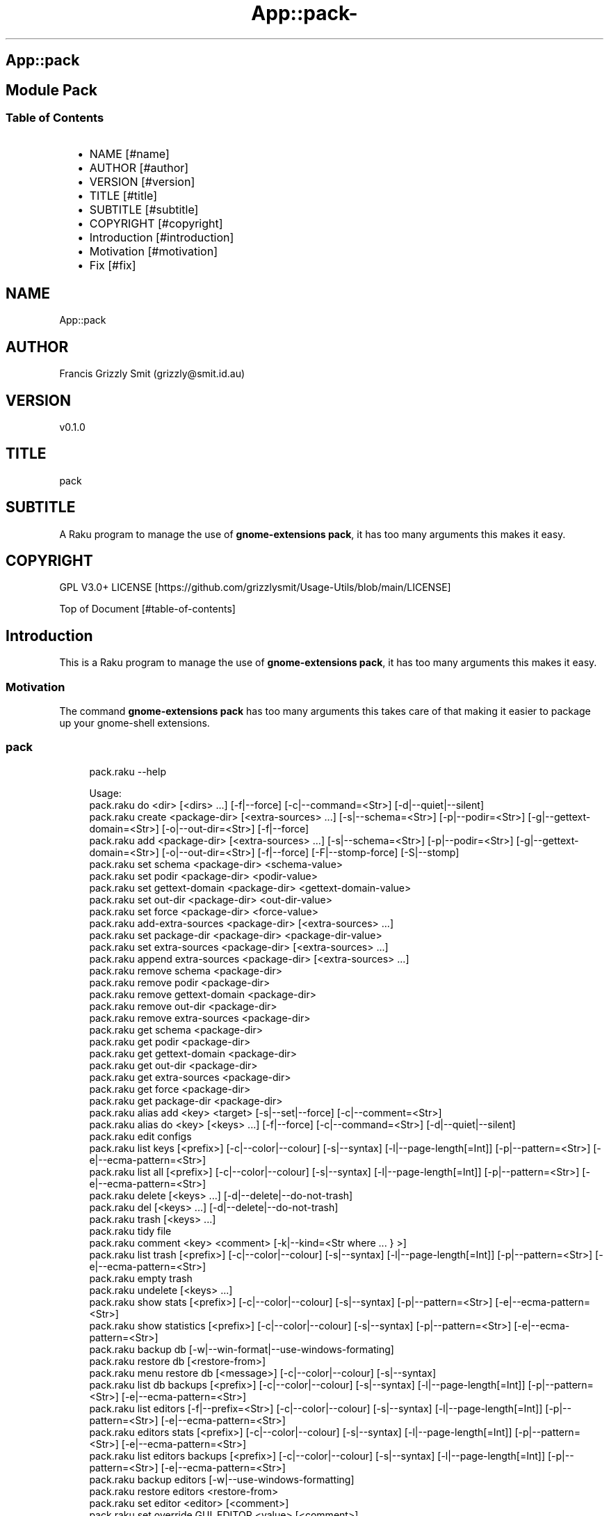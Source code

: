 .\" Automatically generated by Pod::To::Man 1.2.1
.\"
.pc
.TH App::pack- 1 "2025-06-28" "rakudo (2025.05)" "User Contributed Raku Documentation"
.SH App::pack
.SH Module Pack
.SS Table of Contents
.RS 2n
.IP \(bu 2m
NAME [#name]
.RE
.RS 2n
.IP \(bu 2m
AUTHOR [#author]
.RE
.RS 2n
.IP \(bu 2m
VERSION [#version]
.RE
.RS 2n
.IP \(bu 2m
TITLE [#title]
.RE
.RS 2n
.IP \(bu 2m
SUBTITLE [#subtitle]
.RE
.RS 2n
.IP \(bu 2m
COPYRIGHT [#copyright]
.RE
.RS 2n
.IP \(bu 2m
Introduction [#introduction]
.RE
.RS 2n
.IP \(bu 2m
Motivation [#motivation]
.RE
.RS 2n
.IP \(bu 2m
Fix [#fix]
.RE
.SH "NAME"
App::pack 
.SH "AUTHOR"
Francis Grizzly Smit (grizzly@smit\&.id\&.au)
.SH "VERSION"
v0\&.1\&.0
.SH "TITLE"
pack
.SH "SUBTITLE"
A Raku program to manage the use of \fBgnome\-extensions pack\fR, it has too many arguments this makes it easy\&.
.SH "COPYRIGHT"
GPL V3\&.0+ LICENSE [https://github.com/grizzlysmit/Usage-Utils/blob/main/LICENSE]

Top of Document [#table-of-contents]
.SH Introduction

This is a Raku program to manage the use of \fBgnome\-extensions pack\fR, it has too many arguments this makes it easy\&. 
.SS Motivation

The command \fBgnome\-extensions pack\fR has too many arguments this takes care of that making it easier to package up your gnome\-shell extensions\&. 
.SS pack

.RS 4m
.EX
pack\&.raku \-\-help

Usage:
  pack\&.raku do <dir>  [<dirs> \&.\&.\&.] [\-f|\-\-force] [\-c|\-\-command=<Str>] [\-d|\-\-quiet|\-\-silent]
  pack\&.raku create <package\-dir>  [<extra\-sources> \&.\&.\&.] [\-s|\-\-schema=<Str>] [\-p|\-\-podir=<Str>] [\-g|\-\-gettext\-domain=<Str>] [\-o|\-\-out\-dir=<Str>] [\-f|\-\-force]
  pack\&.raku add <package\-dir>  [<extra\-sources> \&.\&.\&.] [\-s|\-\-schema=<Str>] [\-p|\-\-podir=<Str>] [\-g|\-\-gettext\-domain=<Str>] [\-o|\-\-out\-dir=<Str>] [\-f|\-\-force] [\-F|\-\-stomp\-force] [\-S|\-\-stomp]
  pack\&.raku set schema <package\-dir> <schema\-value>
  pack\&.raku set podir <package\-dir> <podir\-value>
  pack\&.raku set gettext\-domain <package\-dir> <gettext\-domain\-value>
  pack\&.raku set out\-dir <package\-dir> <out\-dir\-value>
  pack\&.raku set force <package\-dir> <force\-value>
  pack\&.raku add\-extra\-sources <package\-dir>  [<extra\-sources> \&.\&.\&.]
  pack\&.raku set package\-dir <package\-dir> <package\-dir\-value>
  pack\&.raku set extra\-sources <package\-dir>  [<extra\-sources> \&.\&.\&.]
  pack\&.raku append extra\-sources <package\-dir>  [<extra\-sources> \&.\&.\&.]
  pack\&.raku remove schema <package\-dir>
  pack\&.raku remove podir <package\-dir>
  pack\&.raku remove gettext\-domain <package\-dir>
  pack\&.raku remove out\-dir <package\-dir>
  pack\&.raku remove extra\-sources <package\-dir>
  pack\&.raku get schema <package\-dir>
  pack\&.raku get podir <package\-dir>
  pack\&.raku get gettext\-domain <package\-dir>
  pack\&.raku get out\-dir <package\-dir>
  pack\&.raku get extra\-sources <package\-dir>
  pack\&.raku get force <package\-dir>
  pack\&.raku get package\-dir <package\-dir>
  pack\&.raku alias add <key> <target>   [\-s|\-\-set|\-\-force] [\-c|\-\-comment=<Str>]
  pack\&.raku alias do <key>  [<keys> \&.\&.\&.] [\-f|\-\-force] [\-c|\-\-command=<Str>] [\-d|\-\-quiet|\-\-silent]
  pack\&.raku edit configs
  pack\&.raku list keys  [<prefix>]  [\-c|\-\-color|\-\-colour] [\-s|\-\-syntax] [\-l|\-\-page\-length[=Int]] [\-p|\-\-pattern=<Str>] [\-e|\-\-ecma\-pattern=<Str>]
  pack\&.raku list all  [<prefix>]  [\-c|\-\-color|\-\-colour] [\-s|\-\-syntax] [\-l|\-\-page\-length[=Int]] [\-p|\-\-pattern=<Str>] [\-e|\-\-ecma\-pattern=<Str>]
  pack\&.raku delete   [<keys> \&.\&.\&.] [\-d|\-\-delete|\-\-do\-not\-trash]
  pack\&.raku del   [<keys> \&.\&.\&.] [\-d|\-\-delete|\-\-do\-not\-trash]
  pack\&.raku trash   [<keys> \&.\&.\&.]
  pack\&.raku tidy file
  pack\&.raku comment <key> <comment>   [\-k|\-\-kind=<Str where \{ \&.\&.\&. } >]
  pack\&.raku list trash  [<prefix>]  [\-c|\-\-color|\-\-colour] [\-s|\-\-syntax] [\-l|\-\-page\-length[=Int]] [\-p|\-\-pattern=<Str>] [\-e|\-\-ecma\-pattern=<Str>]
  pack\&.raku empty trash
  pack\&.raku undelete   [<keys> \&.\&.\&.]
  pack\&.raku show stats  [<prefix>]  [\-c|\-\-color|\-\-colour] [\-s|\-\-syntax] [\-p|\-\-pattern=<Str>] [\-e|\-\-ecma\-pattern=<Str>]
  pack\&.raku show statistics  [<prefix>]  [\-c|\-\-color|\-\-colour] [\-s|\-\-syntax] [\-p|\-\-pattern=<Str>] [\-e|\-\-ecma\-pattern=<Str>]
  pack\&.raku backup db    [\-w|\-\-win\-format|\-\-use\-windows\-formating]
  pack\&.raku restore db  [<restore\-from>]
  pack\&.raku menu restore db  [<message>]  [\-c|\-\-color|\-\-colour] [\-s|\-\-syntax]
  pack\&.raku list db backups  [<prefix>]  [\-c|\-\-color|\-\-colour] [\-s|\-\-syntax] [\-l|\-\-page\-length[=Int]] [\-p|\-\-pattern=<Str>] [\-e|\-\-ecma\-pattern=<Str>]
  pack\&.raku list editors    [\-f|\-\-prefix=<Str>] [\-c|\-\-color|\-\-colour] [\-s|\-\-syntax] [\-l|\-\-page\-length[=Int]] [\-p|\-\-pattern=<Str>] [\-e|\-\-ecma\-pattern=<Str>]
  pack\&.raku editors stats  [<prefix>]  [\-c|\-\-color|\-\-colour] [\-s|\-\-syntax] [\-l|\-\-page\-length[=Int]] [\-p|\-\-pattern=<Str>] [\-e|\-\-ecma\-pattern=<Str>]
  pack\&.raku list editors backups  [<prefix>]  [\-c|\-\-color|\-\-colour] [\-s|\-\-syntax] [\-l|\-\-page\-length[=Int]] [\-p|\-\-pattern=<Str>] [\-e|\-\-ecma\-pattern=<Str>]
  pack\&.raku backup editors    [\-w|\-\-use\-windows\-formatting]
  pack\&.raku restore editors <restore\-from>
  pack\&.raku set editor <editor> [<comment>]
  pack\&.raku set override GUI_EDITOR <value> [<comment>]
  pack\&.raku menu restore editors  [<message>]  [\-c|\-\-color|\-\-colour] [\-s|\-\-syntax]


.EE
.RE

.RS 4m
.EX
pack\&.raku do \-\-help
Usage:
  pack\&.raku do <dir> [\-f|\-\-force]


.EE
.RE

